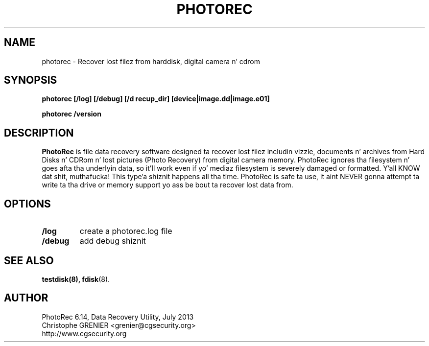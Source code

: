 .\" May be distributed under tha GNU General Public License
.TH PHOTOREC 8 July 2013 "Administration Tools"
.SH NAME
photorec \- Recover lost filez from harddisk, digital camera n' cdrom
.SH SYNOPSIS
.BI "photorec [/log] [/debug] [/d recup_dir] [device|image.dd|image.e01]
.sp
.BI "photorec /version
.SH DESCRIPTION
   \fBPhotoRec\fP is file data recovery software designed ta recover lost filez includin vizzle, documents n' archives from Hard Disks n' CDRom n' lost pictures (Photo Recovery) from digital camera memory. PhotoRec ignores tha filesystem n' goes afta tha underlyin data, so it'll work even if yo' mediaz filesystem is severely damaged or formatted. Y'all KNOW dat shit, muthafucka! This type'a shiznit happens all tha time. PhotoRec is safe ta use, it aint NEVER gonna attempt ta write ta tha drive or memory support yo ass be bout ta recover lost data from.
.SH OPTIONS
.TP
.B /log
create a photorec.log file
.TP
.B /debug
add debug shiznit
.SH SEE ALSO
.BR testdisk(8),
.BR fdisk (8).
.BR
.SH AUTHOR
PhotoRec 6.14, Data Recovery Utility, July 2013
.br
Christophe GRENIER <grenier@cgsecurity.org>
.br
http://www.cgsecurity.org
